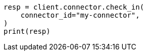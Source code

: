 // This file is autogenerated, DO NOT EDIT
// connector/apis/check-in-connector-api.asciidoc:75

[source, python]
----
resp = client.connector.check_in(
    connector_id="my-connector",
)
print(resp)
----
